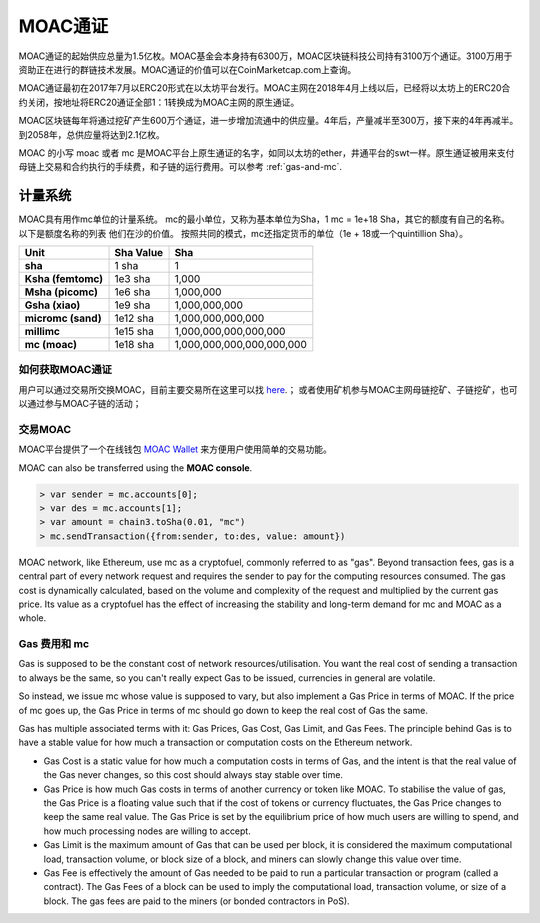 MOAC通证
***********


MOAC通证的起始供应总量为1.5亿枚。MOAC基金会本身持有6300万，MOAC区块链科技公司持有3100万个通证。3100万用于资助正在进行的群链技术发展。MOAC通证的价值可以在CoinMarketcap.com上查询。

MOAC通证最初在2017年7月以ERC20形式在以太坊平台发行。MOAC主网在2018年4月上线以后，已经将以太坊上的ERC20合约关闭，按地址将ERC20通证全部1：1转换成为MOAC主网的原生通证。

MOAC区块链每年将通过挖矿产生600万个通证，进一步增加流通中的供应量。4年后，产量减半至300万，接下来的4年再减半。到2058年，总供应量将达到2.1亿枚。

MOAC 的小写 moac 或者 mc 是MOAC平台上原生通证的名字，如同以太坊的ether，井通平台的swt一样。原生通证被用来支付母链上交易和合约执行的手续费，和子链的运行费用。可以参考 :ref:`gas-and-mc`.

计量系统
--------------------------------------------------------

MOAC具有用作mc单位的计量系统。 mc的最小单位，又称为基本单位为Sha，1 mc = 1e+18 Sha，其它的额度有自己的名称。 以下是额度名称的列表
他们在沙的价值。 按照共同的模式，mc还指定货币的单位（1e + 18或一个quintillion Sha）。 

+-------------------------+-----------+-------------------------------------------+
| Unit                    | Sha Value | Sha                                       |
+=========================+===========+===========================================+
| **sha**                 | 1 sha     | 1                                         |
+-------------------------+-----------+-------------------------------------------+
| **Ksha (femtomc)**      | 1e3 sha   | 1,000                                     |
+-------------------------+-----------+-------------------------------------------+
| **Msha (picomc)**       | 1e6 sha   | 1,000,000                                 |
+-------------------------+-----------+-------------------------------------------+
| **Gsha (xiao)**         | 1e9 sha   | 1,000,000,000                             |
+-------------------------+-----------+-------------------------------------------+
| **micromc (sand)**      | 1e12 sha  | 1,000,000,000,000                         |
+-------------------------+-----------+-------------------------------------------+
| **millimc**             | 1e15 sha  | 1,000,000,000,000,000                     |
+-------------------------+-----------+-------------------------------------------+
| **mc (moac)**           | 1e18 sha  | 1,000,000,000,000,000,000                 |
+-------------------------+-----------+-------------------------------------------+



如何获取MOAC通证
================================================================================

用户可以通过交易所交换MOAC，目前主要交易所在这里可以找 `here <https://coinmarketcap.com/currencies/moac/#markets>`_.；
或者使用矿机参与MOAC主网母链挖矿、子链挖矿，也可以通过参与MOAC子链的活动；

交易MOAC
===================================================================

MOAC平台提供了一个在线钱包 `MOAC Wallet  <https://www.moacwalletonline.com/>`_  来方便用户使用简单的交易功能。

MOAC can also be transferred using the **MOAC console**.

.. code-block:: console

    > var sender = mc.accounts[0];
    > var des = mc.accounts[1];
    > var amount = chain3.toSha(0.01, "mc")
    > mc.sendTransaction({from:sender, to:des, value: amount})


MOAC network, like Ethereum, use mc as a cryptofuel, commonly referred to as "gas". Beyond transaction fees, gas is a central part of every network request and requires the sender to pay for the computing resources consumed. The gas cost is dynamically calculated, based on the volume and complexity of the request and multiplied by the current gas price. Its value as a cryptofuel has the effect of increasing the stability and long-term  demand for mc and MOAC as a whole. 

.. _gas-and-mc:

Gas 费用和 mc
=============================


Gas is supposed to be the constant cost of network resources/utilisation. You want the real cost of sending a transaction to always be the same, so you can't really expect Gas to be issued, currencies in general are volatile.

So instead, we issue mc whose value is supposed to vary, but also implement a Gas Price in terms of MOAC. If the price of mc goes up, the Gas Price in terms of mc should go down to keep the real cost of Gas the same.

Gas has multiple associated terms with it: Gas Prices, Gas Cost, Gas Limit, and Gas Fees. The principle behind Gas is to have a stable value for how much a transaction or computation costs on the Ethereum network.

* Gas Cost is a static value for how much a computation costs in terms of Gas, and the intent is that the real value of the Gas never changes, so this cost should always stay stable over time.
* Gas Price is how much Gas costs in terms of another currency or token like MOAC. To stabilise the value of gas, the Gas Price is a floating value such that if the cost of tokens or currency fluctuates, the Gas Price changes to keep the same real value. The Gas Price is set by the equilibrium price of how much users are willing to spend, and how much processing nodes are willing to accept.
* Gas Limit is the maximum amount of Gas that can be used per block, it is considered the maximum computational load, transaction volume, or block size of a block, and miners can slowly change this value over time.
* Gas Fee is effectively the amount of Gas needed to be paid to run a particular transaction or program (called a contract). The Gas Fees of a block can be used to imply the computational load, transaction volume, or size of a block. The gas fees are paid to the miners (or bonded contractors in PoS).
